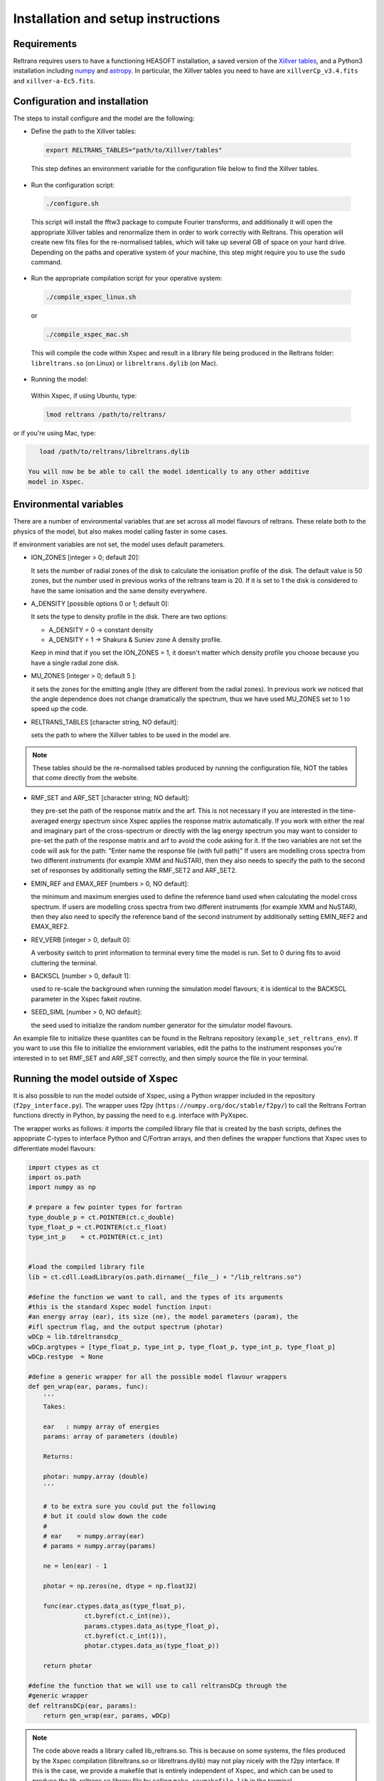 Installation and setup instructions
===================================

Requirements
------------ 

Reltrans requires users to have a functioning HEASOFT installation, a saved 
version of the `Xillver tables <https://sites.srl.caltech.edu/~javier/xillver/>`_,
and a Python3 installation including `numpy <https://numpy.org/>`_ and 
`astropy <https://www.astropy.org/>`_. In particular, the Xillver tables you 
need to have are ``xillverCp_v3.4.fits`` and ``xillver-a-Ec5.fits``.

Configuration and installation
------------------------------

The steps to install configure and the model are the following:

* Define the path to the Xillver tables:
 
 .. code-block:: bash
    
    export RELTRANS_TABLES="path/to/Xillver/tables"
 
 This step defines an environment variable for the configuration file below to 
 find the Xillver tables. 
 
* Run the configuration script:

 .. code-block:: bash
    
    ./configure.sh

 This script will install the fftw3 package to compute Fourier transforms, and
 additionally it will open the appropriate Xillver tables and renormalize them 
 in order to work correctly with Reltrans. This operation will create new fits 
 files for the re-normalised tables, which will take up several GB of space on 
 your hard drive. Depending on the paths and operative system of your machine, 
 this step might require you to use the ``sudo`` command. 

* Run the appropriate  compilation script for your operative system:

 .. code-block:: bash
    
    ./compile_xspec_linux.sh
    
 or 

 .. code-block:: bash
  
    ./compile_xspec_mac.sh
    
 This will compile the code within Xspec and result in a library file being 
 produced in the Reltrans folder: ``libreltrans.so`` (on Linux) or 
 ``libreltrans.dylib`` (on Mac). 

* Running the model: 

 Within Xspec, if using Ubuntu, type:
 
 .. code-block:: tcl
    
    lmod reltrans /path/to/reltrans/

or if you're using Mac, type:

.. code-block:: tcl
    
    load /path/to/reltrans/libreltrans.dylib

 You will now be be able to call the model identically to any other additive
 model in Xspec.

Environmental variables
-----------------------

There are a number of environmental variables that are set across all model 
flavours of reltrans. These relate both to the physics of the model, but also
makes model calling faster in some cases.

If environment variables are not set, the model uses default parameters. 

* ION_ZONES [integer > 0; default 20]\: 

  It sets the number of radial zones of
  the disk to calculate the ionisation profile of the disk. The default value is
  50 zones, but the number used in previous works of the reltrans team is 20. If
  it is set to 1 the disk is considered to have the same ionisation and the same
  density everywhere. 

* A_DENSITY [possible options 0 or 1; default 0]: 

  It sets the type to density 
  profile in the disk. There are two options: 
  
  * A_DENSITY = 0 -> constant density
  * A_DENSITY = 1 -> Shakura & Suniev zone A density profile. 
  
  Keep in mind that if you set the ION_ZONES = 1, it doesn't matter which 
  density profile you choose because you have a single radial zone disk.

* MU_ZONES [integer > 0; default 5 ]: 

  it sets the zones for the emitting angle (they are different from the radial 
  zones). In previous work we noticed that the angle dependence does not change 
  dramatically the spectrum, thus we have used MU_ZONES set to 1 to speed up the 
  code. 

* RELTRANS_TABLES [character string, NO default]:

  sets the path to where the Xillver tables to be used in the model are. 

.. note:: 
   These tables should be the re-normalised tables produced by running the 
   configuration file, NOT the tables that come directly from the website.  

* RMF_SET and ARF_SET [character string; NO default]:  

  they pre-set the path of the response matrix and the arf. 
  This is not necessary if you are interested in the time-averaged energy 
  spectrum since Xspec applies the response matrix automatically. 
  If you work with either the real and imaginary part of the cross-spectrum or 
  directly with the lag energy spectrum you may want to consider to pre-set the 
  path of the response matrix and arf to avoid the code asking for it. 
  If the two variables are not set the code will ask for the path: "Enter name 
  the response file (with full path)"
  If users are modelling cross spectra from two different instruments (for  
  example XMM and NuSTAR), then they also needs to specify the path to the  
  second set of responses by additionally setting the RMF_SET2 and ARF_SET2.

* EMIN_REF and EMAX_REF [numbers > 0, NO default]:

  the minimum and maximum energies used to define the reference band used when 
  calculating the model cross spectrum.
  If users are modelling cross spectra from two different instruments (for  
  example XMM and NuSTAR), then they also need to specify the reference band of 
  the second instrument by additionally setting EMIN_REF2 and EMAX_REF2. 

* REV_VERB [integer > 0, default 0]:

  A verbosity switch to print information to terminal every time the model is 
  run. Set to 0 during fits to avoid cluttering the terminal. 
  
* BACKSCL [number > 0, default 1]: 

  used to re-scale the background when running 
  the simulation model flavours; it is identical to the BACKSCL parameter in the 
  Xspec fakeit routine.   

* SEED_SIML [number > 0, NO default]: 

  the seed used to initialize the random 
  number generator for the simulator model flavours. 

  
An example file to initialize these quantites can be found in the Reltrans 
repository (``example_set_reltrans_env``). If you want to use this file to 
initialize the enviornment variables, edit the paths to the instrument responses 
you're interested in to set RMF\_SET and ARF\_SET correctly, and then simply 
source the file in your terminal.

Running the model outside of Xspec
----------------------------------

It is also possible to run the model outside of Xspec, using a Python wrapper 
included in the repository (``f2py_interface.py``). The wrapper uses f2py 
(``https://numpy.org/doc/stable/f2py/``) to call the Reltrans Fortran functions
directly in Python, by passing the need to e.g. interface with PyXspec. 

The wrapper works as follows: it imports the compiled library file that 
is created by the bash scripts, defines the appopriate C-types to interface 
Python and C/Fortran arrays, and then defines the wrapper functions that Xspec 
uses to differentiate model flavours:

.. code-block:: python

    import ctypes as ct
    import os.path
    import numpy as np

    # prepare a few pointer types for fortran
    type_double_p = ct.POINTER(ct.c_double)
    type_float_p = ct.POINTER(ct.c_float)
    type_int_p    = ct.POINTER(ct.c_int)


    #load the compiled library file 
    lib = ct.cdll.LoadLibrary(os.path.dirname(__file__) + "/lib_reltrans.so")
    
    #define the function we want to call, and the types of its arguments
    #this is the standard Xspec model function input: 
    #an energy array (ear), its size (ne), the model parameters (param), the 
    #ifl spectrum flag, and the output spectrum (photar)   
    wDCp = lib.tdreltransdcp_
    wDCp.argtypes = [type_float_p, type_int_p, type_float_p, type_int_p, type_float_p]
    wDCp.restype  = None

    #define a generic wrapper for all the possible model flavour wrappers 
    def gen_wrap(ear, params, func):
        '''
        Takes:

        ear   : numpy array of energies
        params: array of parameters (double)

        Returns:

        photar: numpy.array (double)
        '''

        # to be extra sure you could put the following
        # but it could slow down the code
        #
        # ear    = numpy.array(ear)
        # params = numpy.array(params)

        ne = len(ear) - 1

        photar = np.zeros(ne, dtype = np.float32)

        func(ear.ctypes.data_as(type_float_p),
                   ct.byref(ct.c_int(ne)),
                   params.ctypes.data_as(type_float_p),
                   ct.byref(ct.c_int(1)),
                   photar.ctypes.data_as(type_float_p))

        return photar
        
    #define the function that we will use to call reltransDCp through the 
    #generic wrapper 
    def reltransDCp(ear, params):
        return gen_wrap(ear, params, wDCp)

.. note:: 
    The code above reads a library called lib_reltrans.so. This is because on 
    some systems, the files produced by the Xspec compilation (libreltrans.so or 
    libreltrans.dylib) may not play nicely with the f2py interface. If this is 
    the case, we provide a makefile that is entirely independent of Xspec, and 
    which can be used to produce the lib_reltrans.so library file by calling 
    ``make revmakefile lib`` in the terminal. 
